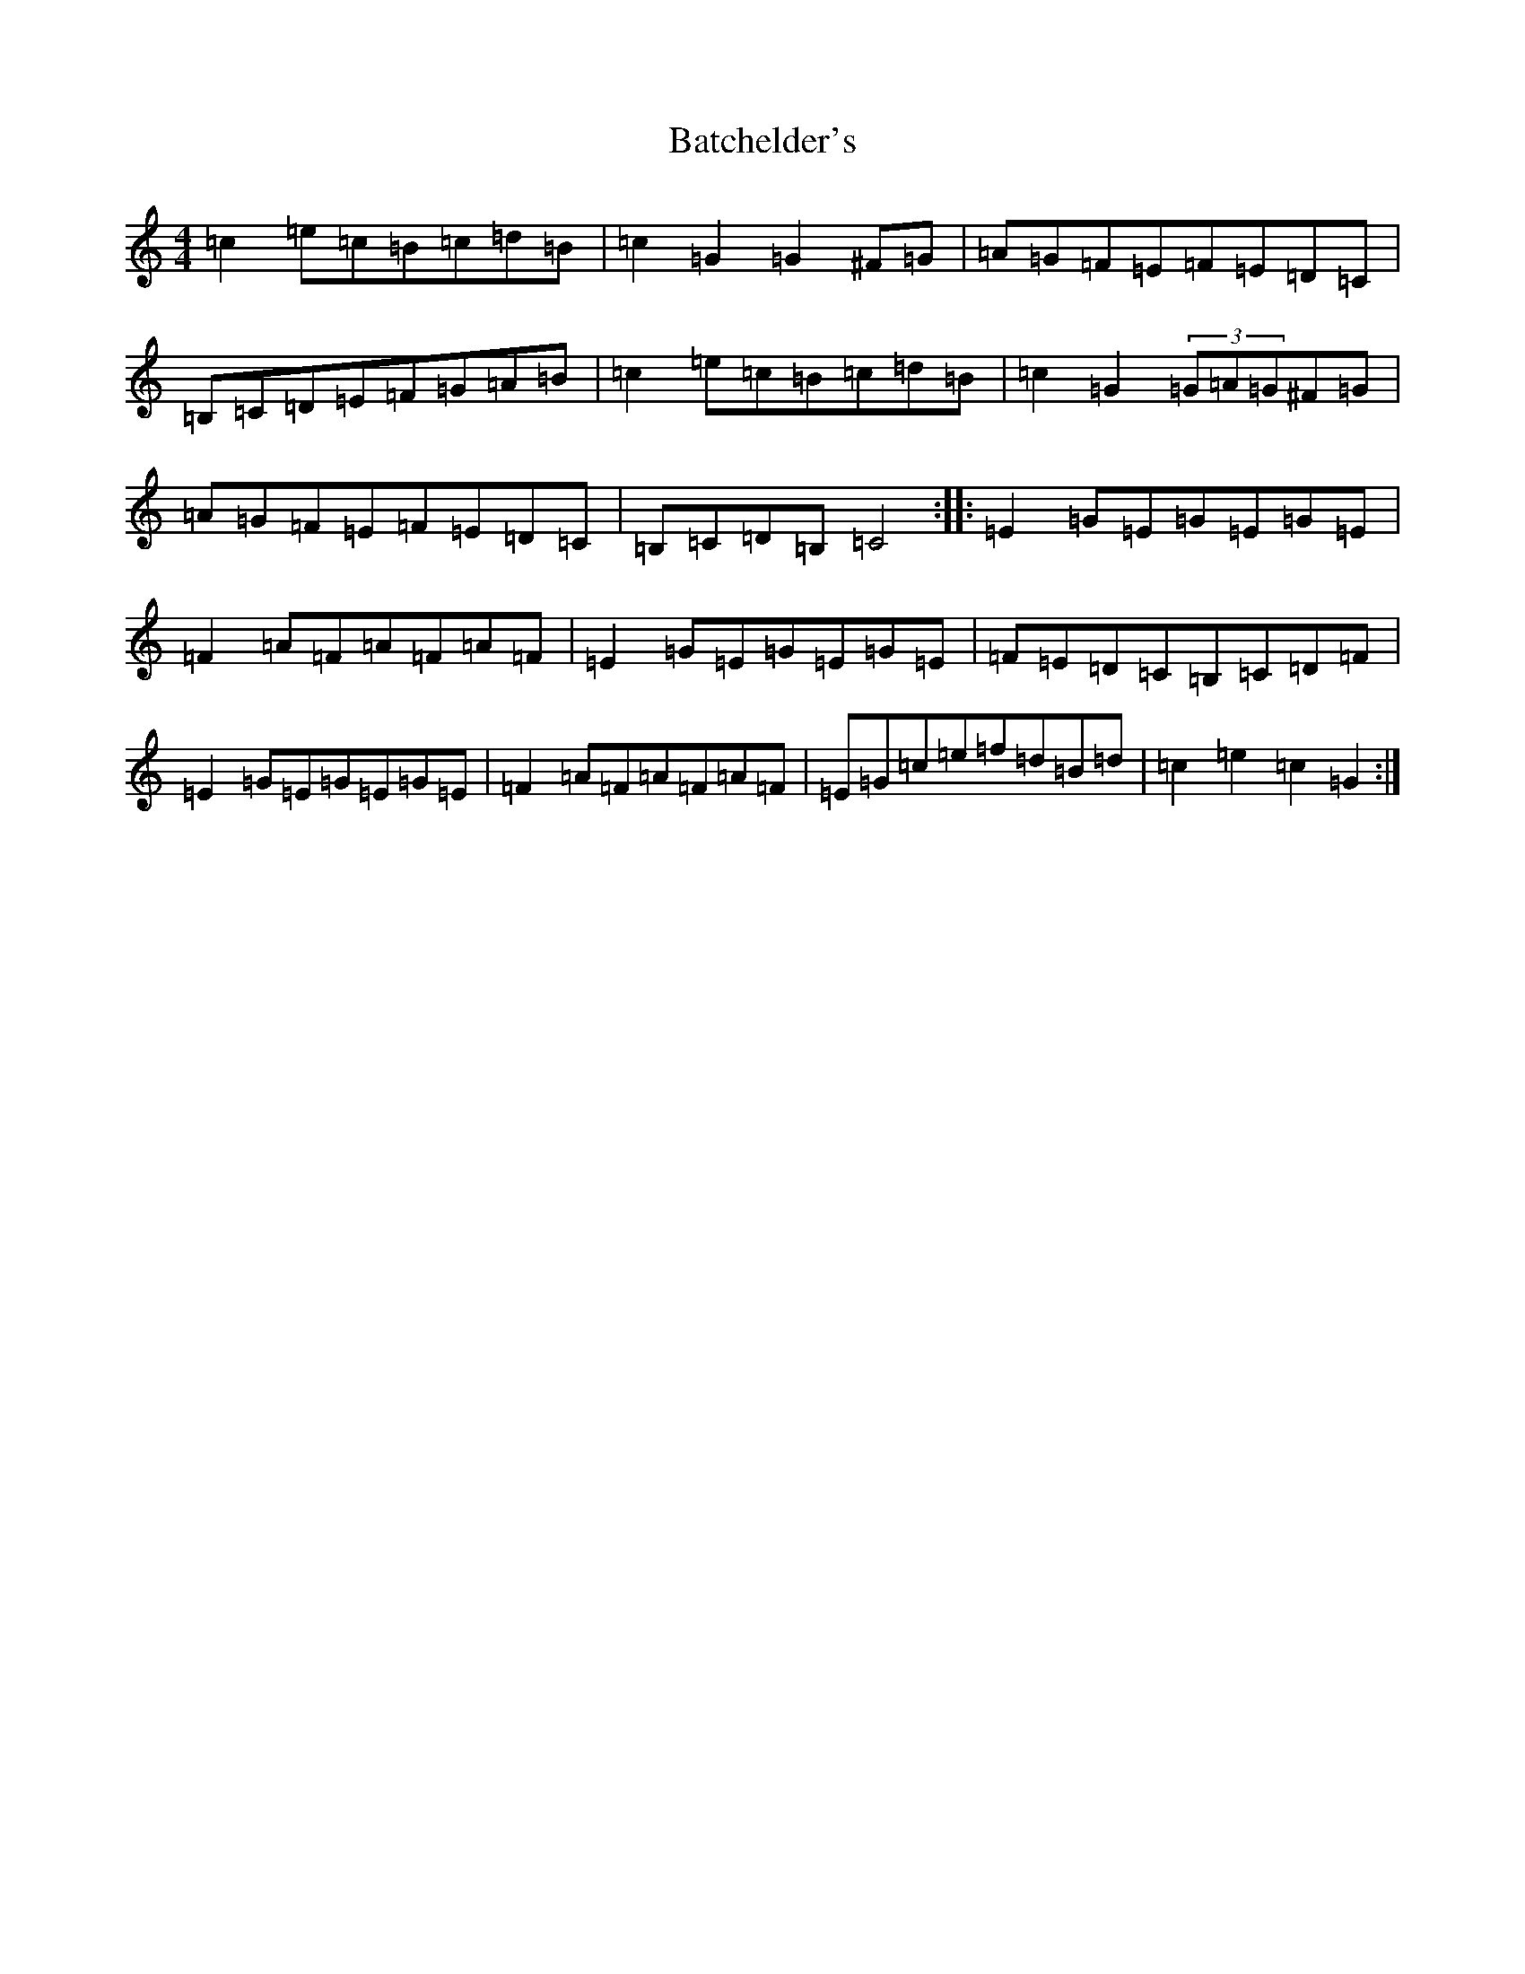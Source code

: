 X: 1519
T: Batchelder's
S: https://thesession.org/tunes/1182#setting1182
R: reel
M:4/4
L:1/8
K: C Major
=c2=e=c=B=c=d=B|=c2=G2=G2^F=G|=A=G=F=E=F=E=D=C|=B,=C=D=E=F=G=A=B|=c2=e=c=B=c=d=B|=c2=G2(3=G=A=G^F=G|=A=G=F=E=F=E=D=C|=B,=C=D=B,=C4:||:=E2=G=E=G=E=G=E|=F2=A=F=A=F=A=F|=E2=G=E=G=E=G=E|=F=E=D=C=B,=C=D=F|=E2=G=E=G=E=G=E|=F2=A=F=A=F=A=F|=E=G=c=e=f=d=B=d|=c2=e2=c2=G2:|
